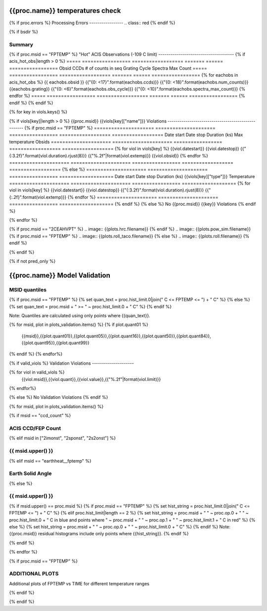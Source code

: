 ================================
{{proc.name}} temperatures check
================================
.. role:: red

{% if proc.errors %}
Processing Errors
-----------------
.. class:: red
{% endif %}

{% if bsdir %}

Summary
--------         
.. class:: borderless

=====================  =============================================
Date start             {{proc.datestart}}
Date stop              {{proc.datestop}}
Model status           {%if any_viols %}:red:`NOT OK`{% else %}OK{% endif%}
{% if bsdir %}
Load directory         {{bsdir}}
{% endif %}
Run time               {{proc.run_time}} by {{proc.run_user}}
Run log                `<run.dat>`_
Temperatures           `<temperatures.dat>`_
{% if proc.msid == "FPTEMP" %}
Earth Solid Angles     `<earth_solid_angles.dat>`_
{% endif %}
States                 `<states.dat>`_
=====================  =============================================

{% if proc.msid == "FPTEMP" %}
"Hot" ACIS Observations (-109 C limit)
--------------------------------------
{% if acis_hot_obs|length > 0 %}
=====  =================  ==================  =======  ======  =================
Obsid  CCDs               # of counts in seq  Grating  Cycle   Spectra Max Count
=====  =================  ==================  =======  ======  =================
{% for eachobs in acis_hot_obs %}
{{ eachobs.obsid }}  {{"{0: <17}".format(eachobs.ccds)}}  {{"{0: <18}".format(eachobs.num_counts)}}  {{eachobs.grating}}     {{"{0: <6}".format(eachobs.obs_cycle)}}  {{"{0: <10}".format(eachobs.spectra_max_count)}}
{% endfor %}
=====  =================  ==================  =======  ======  =================
{% endif %}
{% endif %}

{% for key in viols.keys() %}

{% if viols[key]|length > 0 %}
{{proc.msid}} {{viols[key]["name"]}} Violations
---------------------------------------------------
{% if proc.msid == "FPTEMP" %}
=====================  =====================  =================  ==================  ==================
Date start             Date stop              Duration (ks)      Max temperature     Obsids
=====================  =====================  =================  ==================  ==================
{% for viol in viols[key] %}
{{viol.datestart}}  {{viol.datestop}}  {{"{:3.2f}".format(viol.duration).rjust(8)}}            {{"%.2f"|format(viol.extemp)}}             {{viol.obsid}}
{% endfor %}
=====================  =====================  =================  ==================  ==================
{% else %}
=====================  =====================  =================  ===================
Date start             Date stop              Duration (ks)      {{viols[key]["type"]}} Temperature
=====================  =====================  =================  ===================
{% for viol in viols[key] %}
{{viol.datestart}}  {{viol.datestop}}  {{"{:3.2f}".format(viol.duration).rjust(8)}}           {{"{:.2f}".format(viol.extemp)}}
{% endfor %}
=====================  =====================  =================  ===================
{% endif %}
{% else %}
No {{proc.msid}} {{key}} Violations
{% endif %}

{% endfor %}

.. image:: {{plots.default.filename}}
{% if proc.msid == "2CEAHVPT" %}
.. image:: {{plots.hrc.filename}}
{% endif %}
.. image:: {{plots.pow_sim.filename}}
{% if proc.msid == "FPTEMP" %}
.. image:: {{plots.roll_taco.filename}}
{% else %}
.. image:: {{plots.roll.filename}}
{% endif %}

{% endif %}

{% if not pred_only %}

==============================
{{proc.name}} Model Validation
==============================

MSID quantiles
---------------

{% if proc.msid == "FPTEMP" %}
{% set quan_text = proc.hist_limit.0|join(" C <= FPTEMP <= ") + " C" %}
{% else %}
{% set quan_text = proc.msid + " >= " ~ proc.hist_limit.0 + " C" %}
{% endif %}

Note: Quantiles are calculated using only points where {{quan_text}}.

.. csv-table:: 
   :header: "MSID", "1%", "5%", "16%", "50%", "84%", "95%", "99%"
   :widths: 15, 10, 10, 10, 10, 10, 10, 10

{% for msid, plot in plots_validation.items() %}
{% if plot.quant01 %}
   {{msid}},{{plot.quant01}},{{plot.quant05}},{{plot.quant16}},{{plot.quant50}},{{plot.quant84}},{{plot.quant95}},{{plot.quant99}}
{% endif %}
{% endfor%}

{% if valid_viols %}
Validation Violations
---------------------

.. csv-table:: 
   :header: "MSID", "Quantile", "Value", "Limit"
   :widths: 15, 10, 10, 10

{% for viol in valid_viols %}
   {{viol.msid}},{{viol.quant}},{{viol.value}},{{"%.2f"|format(viol.limit)}}
{% endfor%}

{% else %}
No Validation Violations
{% endif %}


{% for msid, plot in plots_validation.items() %}

{% if msid == "ccd_count" %}

ACIS CCD/FEP Count
------------------

.. image:: {{plot.lines.filename}}

{% elif msid in ["2imonst", "2sponst", "2s2onst"] %}

{{ msid.upper() }}
---------------------

.. image:: {{plot.lines.filename}}

{% elif msid == "earthheat__fptemp" %}

Earth Solid Angle
-----------------

.. image:: {{plot.lines.filename}}

{% else %}

{{ msid.upper() }}
-----------------------

{% if msid.upper() == proc.msid %}
{% if proc.msid == "FPTEMP" %}
{% set hist_string = proc.hist_limit.0|join(" C <= FPTEMP <= ") + " C" %}
{% elif proc.hist_limit|length == 2 %}
{% set hist_string = proc.msid + " " ~ proc.op.0 + " " ~ proc.hist_limit.0 + " C in blue and points where " ~ proc.msid + " " ~ proc.op.1 + " " ~ proc.hist_limit.1 + " C in red" %}
{% else %}
{% set hist_string = proc.msid + " " ~ proc.op.0 + " " ~ proc.hist_limit.0 + " C" %}
{% endif %}
Note: {{proc.msid}} residual histograms include only points where {{hist_string}}.
{% endif %}

.. image:: {{plot.lines.filename}}
.. image:: {{plot.hist.filename}}

{% endif %}

{% endfor %}

{% if proc.msid == "FPTEMP" %}

ADDITIONAL PLOTS
-----------------------

Additional plots of FPTEMP vs TIME for different temperature ranges

.. image:: fptempM120toM119.png
.. image:: fptempM120toM79.png

{% endif %}

{% endif %}

